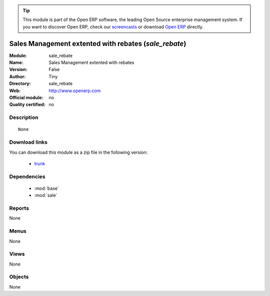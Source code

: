 
.. module:: sale_rebate
    :synopsis: Sales Management extented with rebates 
    :noindex:
.. 

.. raw:: html

      <br />
    <link rel="stylesheet" href="../_static/hide_objects_in_sidebar.css" type="text/css" />

.. tip:: This module is part of the Open ERP software, the leading Open Source 
  enterprise management system. If you want to discover Open ERP, check our 
  `screencasts <href="http://openerp.tv>`_ or download 
  `Open ERP <href="http://openerp.com>`_ directly.

.. raw:: html

    <div class="js-kit-rating" title="" permalink="" standalone="yes" path="sale_rebate"></div>
    <script src="http://js-kit.com/ratings.js"></script>

Sales Management extented with rebates (*sale_rebate*)
======================================================
:Module: sale_rebate
:Name: Sales Management extented with rebates
:Version: False
:Author: Tiny
:Directory: sale_rebate
:Web: http://www.openerp.com
:Official module: no
:Quality certified: no

Description
-----------

::

  None

Download links
--------------

You can download this module as a zip file in the following version:

  * `trunk </download/modules/trunk/sale_rebate.zip>`_


Dependencies
------------

 * :mod:`base`
 * :mod:`sale`

Reports
-------

None


Menus
-------


None


Views
-----


None



Objects
-------

None
